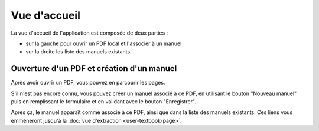 Vue d'accueil
=============

La vue d'accueil de l'application est composée de deux parties :

- sur la gauche pour ouvrir un PDF local et l'associer à un manuel
- sur la droite les liste des manuels existants

.. image:: user/index-columns.png
   :alt: Screenshot
   :align: center

Ouverture d'un PDF et création d'un manuel
------------------------------------------

Après avoir ouvrir un PDF, vous pouvez en parcourir les pages.

.. image:: user/index-new-pdf.png
   :alt: Screenshot
   :align: center

S'il n'est pas encore connu, vous pouvez créer un manuel associé à ce PDF,
en utilisant le bouton "Nouveau manuel" puis en remplissant le formulaire et en validant avec le bouton "Enregistrer".

.. image:: user/index-new-textbook-form.png
   :alt: Screenshot
   :align: center

Après ça, le manuel apparaît comme associé à ce PDF, ainsi que dans la liste des manuels existants.
Ces liens vous emmèneront jusqu'à la :doc:`vue d'extraction <user-textbook-page>`.
